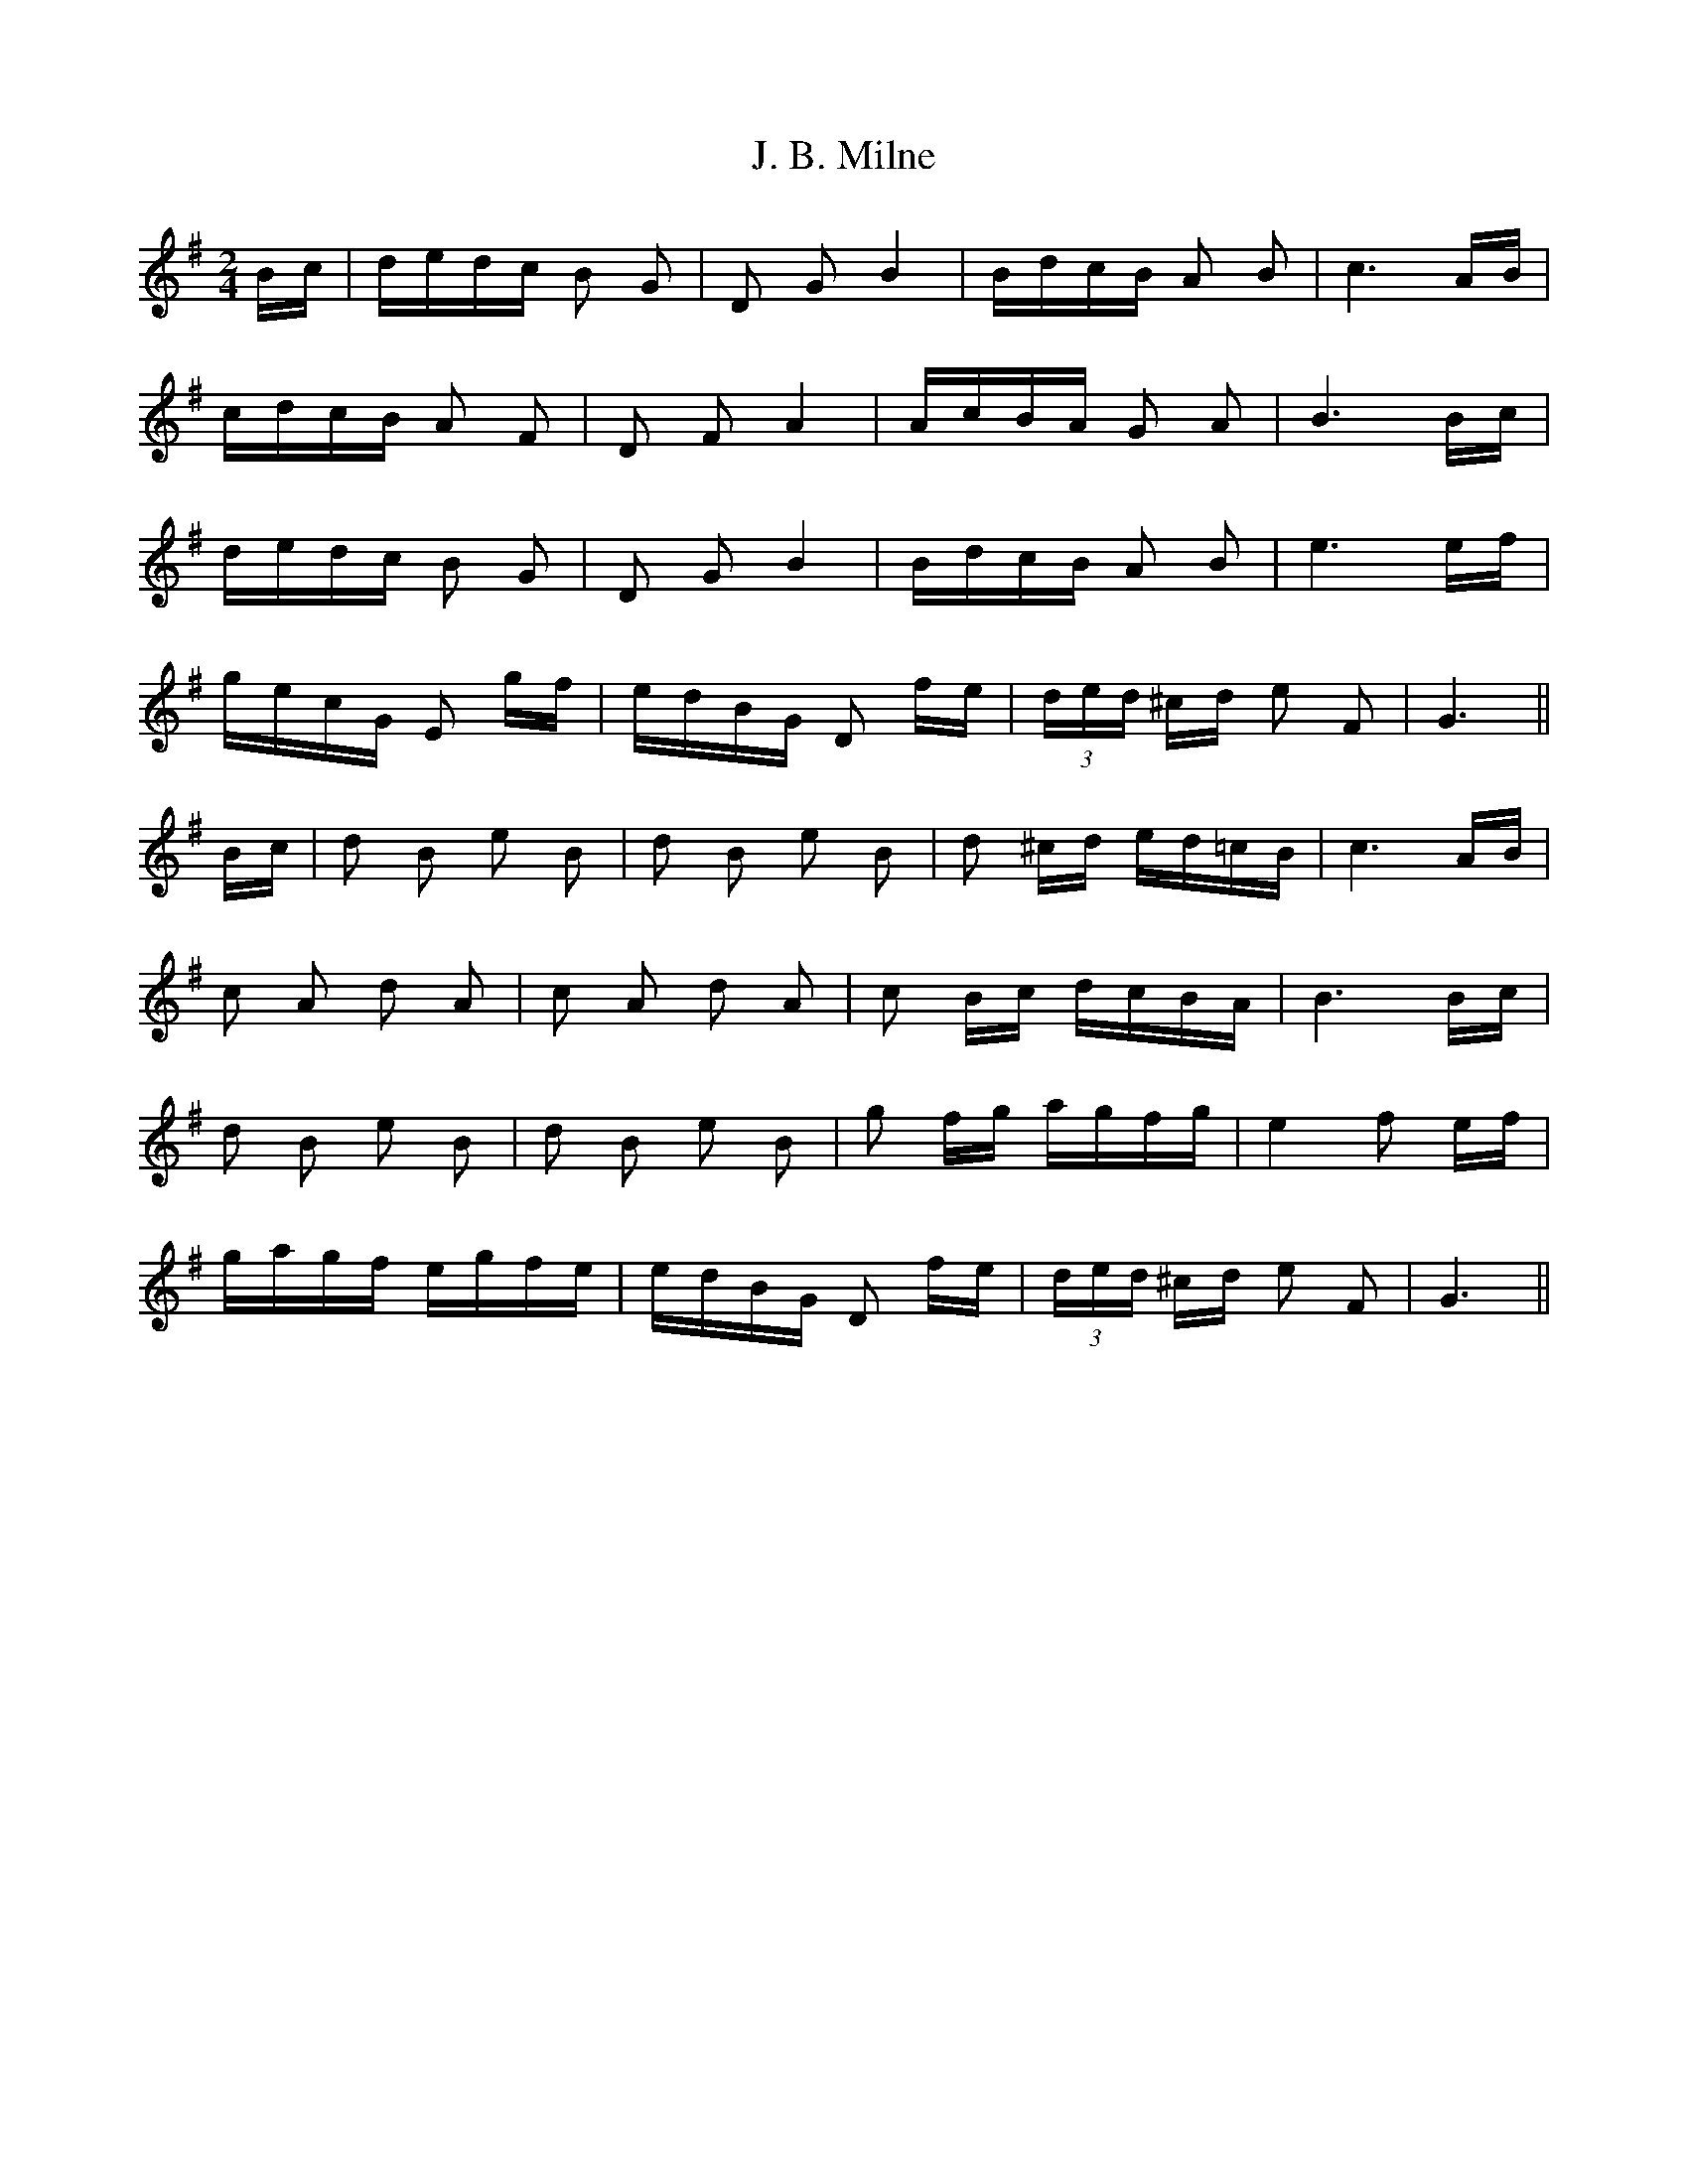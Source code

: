 X: 19292
T: J. B. Milne
R: polka
M: 2/4
K: Gmajor
Bc|dedc B2 G2|D2 G2 B4|BdcB A2 B2|c6 AB|
cdcB A2 F2|D2 F2 A4|AcBA G2 A2|B6 Bc|
dedc B2 G2|D2 G2 B4|BdcB A2 B2|e6 ef|
gecG E2 gf|edBG D2 fe|(3ded ^cd e2 F2|G6||
Bc|d2 B2 e2 B2|d2 B2 e2 B2|d2 ^cd ed=cB|c6 AB|
c2 A2 d2 A2|c2 A2 d2 A2|c2 Bc dcBA|B6 Bc|
d2 B2 e2 B2|d2 B2 e2 B2|g2 fg agfg|e4 f2 ef|
gagf egfe|edBG D2 fe|(3ded ^cd e2 F2|G6||

